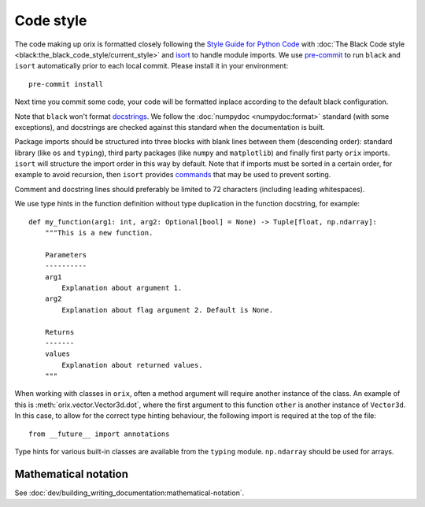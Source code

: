 Code style
==========

The code making up orix is formatted closely following the `Style Guide for Python Code
<https://www.python.org/dev/peps/pep-0008/>`__ with :doc:`The Black Code style
<black:the_black_code_style/current_style>` and `isort
<https://pycqa.github.io/isort/>`__ to handle module imports.
We use `pre-commit <https://pre-commit.com>`__ to run ``black`` and ``isort``
automatically prior to each local commit.
Please install it in your environment::

    pre-commit install

Next time you commit some code, your code will be formatted inplace according to the
default black configuration.

Note that ``black`` won't format `docstrings <https://peps.python.org/pep-0257/>`__.
We follow the :doc:`numpydoc <numpydoc:format>` standard (with some exceptions), and
docstrings are checked against this standard when the documentation is built.

Package imports should be structured into three blocks with blank lines between them
(descending order): standard library (like ``os`` and ``typing``), third party packages
(like ``numpy`` and ``matplotlib``) and finally first party ``orix`` imports.
``isort`` will structure the import order in this way by default.
Note that if imports must be sorted in a certain order, for example to avoid recursion,
then ``isort`` provides `commands
<https://pycqa.github.io/isort/docs/configuration/action_comments.html>`__ that may be
used to prevent sorting.

Comment and docstring lines should preferably be limited to 72 characters (including
leading whitespaces).

We use type hints in the function definition without type duplication in the function
docstring, for example::

    def my_function(arg1: int, arg2: Optional[bool] = None) -> Tuple[float, np.ndarray]:
        """This is a new function.

        Parameters
        ----------
        arg1
            Explanation about argument 1.
        arg2
            Explanation about flag argument 2. Default is None.

        Returns
        -------
        values
            Explanation about returned values.
        """

When working with classes in ``orix``, often a method argument will require another
instance of the class.
An example of this is :meth:`orix.vector.Vector3d.dot`, where the first argument to this
function ``other`` is another instance of ``Vector3d``.
In this case, to allow for the correct type hinting behaviour, the following import is
required at the top of the file::

    from __future__ import annotations

Type hints for various built-in classes are available from the ``typing`` module.
``np.ndarray`` should be used for arrays.

Mathematical notation
---------------------

See :doc:`dev/building_writing_documentation:mathematical-notation`.
